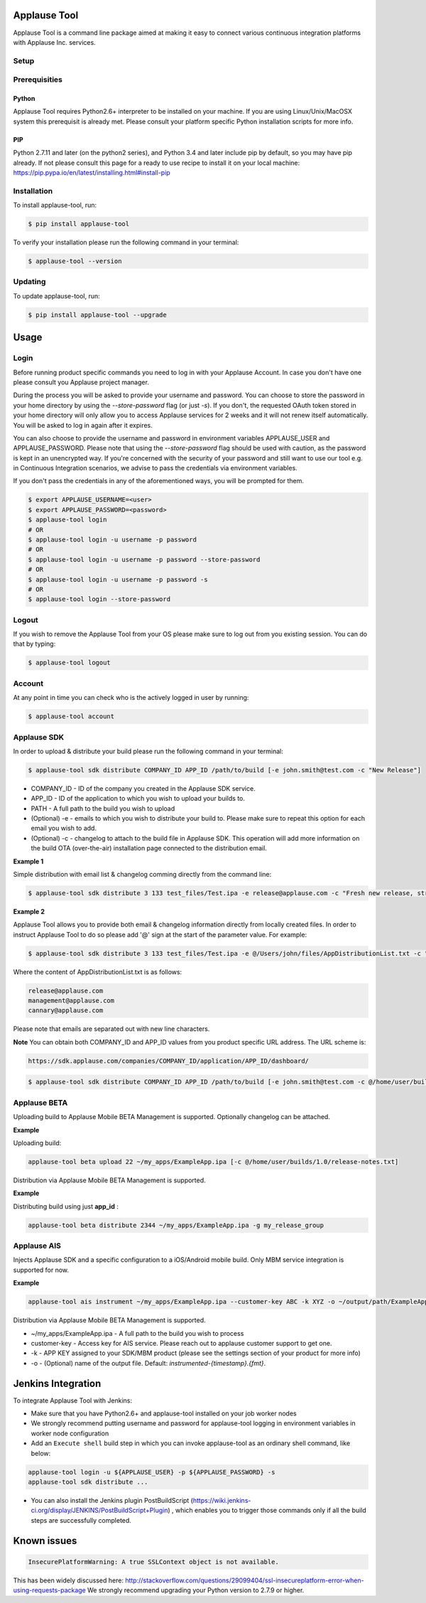 Applause Tool
=============

Applause Tool is a command line package aimed at making it easy to connect
various continuous integration platforms with Applause Inc. services.


Setup
-----


Prerequisities
--------------

Python
~~~~~~
Applause Tool requires Python2.6+ interpreter to be installed on your
machine. If you are using Linux/Unix/MacOSX system this prerequisit is already met.
Please consult your platform specific Python installation scripts for more info.

PIP
~~~
Python 2.7.11 and later (on the python2 series), and Python 3.4 and later include pip by default, so you may have pip already.
If not please consult this page for a ready to use recipe to install it on your local machine:
https://pip.pypa.io/en/latest/installing.html#install-pip


Installation
------------


To install applause-tool, run:

.. code-block:: bash

    $ pip install applause-tool



To verify your installation please run the following command in your terminal:


.. code-block:: bash

    $ applause-tool --version



Updating
--------

To update applause-tool, run:

.. code-block:: bash

    $ pip install applause-tool --upgrade


Usage
=====

Login
-----

Before running product specific commands you need to log in with your Applause Account.
In case you don't have one please consult you Applause project manager.


During the process you will be asked to provide your username and password. You can choose to store the password
in your home directory by using the `--store-password` flag (or just `-s`). If you don't, the requested OAuth
token stored in your home directory will only allow you to access Applause services for 2 weeks and it will not
renew itself automatically. You will be asked to log in again after it expires.

You can also choose to provide the username and password in environment variables APPLAUSE_USER and APPLAUSE_PASSWORD.
Please note that using the  `--store-password` flag should be used with caution, as the password is kept in an unencrypted way.
If you're concerned with the security of your password and still want to use our tool e.g. in Continuous Integration
scenarios, we advise to pass the credentials via environment variables.

If you don't pass the credentials in any of the aforementioned ways, you will be prompted for them.

.. code-block:: bash

    $ export APPLAUSE_USERNAME=<user>
    $ export APPLAUSE_PASSWORD=<password>
    $ applause-tool login
    # OR
    $ applause-tool login -u username -p password
    # OR
    $ applause-tool login -u username -p password --store-password
    # OR
    $ applause-tool login -u username -p password -s
    # OR
    $ applause-tool login --store-password


Logout
------

If you wish to remove the Applause Tool from your OS please make sure to log out from you existing
session. You can do that by typing:

.. code-block:: bash

    $ applause-tool logout


Account
-------

At any point in time you can check who is the actively logged in user by running:

.. code-block:: bash

    $ applause-tool account


Applause SDK
------------

In order to upload & distribute your build please run the following command in your terminal:


.. code-block:: bash

    $ applause-tool sdk distribute COMPANY_ID APP_ID /path/to/build [-e john.smith@test.com -c "New Release"]


* COMPANY_ID - ID of the company you created in the Applause SDK service.
* APP_ID - ID of the application to which you wish to upload your builds to.
* PATH - A full path to the build you wish to upload
* (Optional) -e - emails to which you wish to distribute your build to. Please make sure to repeat this option for each email you wish to add.
* (Optional) -c - changelog to attach to the build file in Applause SDK. This operation will add more information on the build OTA (over-the-air) installation page connected to the distribution email.


**Example 1**

Simple distribution with email list & changelog comming directly from the command line:

.. code-block:: bash

    $ applause-tool sdk distribute 3 133 test_files/Test.ipa -e release@applause.com -c "Fresh new release, straight from the oven"

**Example 2**

Applause Tool allows you to provide both email & changelog information directly from locally created files.
In order to instruct Applause Tool to do so please add '@' sign at the start of the parameter value. For example:

.. code-block:: bash

    $ applause-tool sdk distribute 3 133 test_files/Test.ipa -e @/Users/john/files/AppDistributionList.txt -c "Fresh new release, straight from the oven"

Where the content of AppDistributionList.txt is as follows:

.. code-block::

    release@applause.com
    management@applause.com
    cannary@applause.com

Please note that emails are separated out with new line characters.

**Note**
You can obtain both COMPANY_ID and APP_ID values from you product specific URL address. The URL scheme is:

.. code-block::

    https://sdk.applause.com/companies/COMPANY_ID/application/APP_ID/dashboard/



.. code-block:: bash

    $ applause-tool sdk distribute COMPANY_ID APP_ID /path/to/build [-e john.smith@test.com -c @/home/user/builds/1.0/release-notes.txt]


Applause BETA
-------------

Uploading build to Applause Mobile BETA Management is supported. Optionally changelog can be attached.

**Example**

Uploading build:

.. code-block::

    applause-tool beta upload 22 ~/my_apps/ExampleApp.ipa [-c @/home/user/builds/1.0/release-notes.txt]
    
Distribution via Applause Mobile BETA Management is supported.

**Example**

Distributing build using just **app_id** :

.. code-block::

    applause-tool beta distribute 2344 ~/my_apps/ExampleApp.ipa -g my_release_group


Applause AIS
------------

Injects Applause SDK and a specific configuration to a iOS/Android mobile build.
Only MBM service integration is supported for now.

**Example**

.. code-block::

    applause-tool ais instrument ~/my_apps/ExampleApp.ipa --customer-key ABC -k XYZ -o ~/output/path/ExampleAppInstrumented.ipa

Distribution via Applause Mobile BETA Management is supported.

* ~/my_apps/ExampleApp.ipa - A full path to the build you wish to process
* customer-key - Access key for AIS service. Please reach out to applause customer support to get one.
* -k - APP KEY assigned to your SDK/MBM product (please see the settings section of your product for more info)
* -o - (Optional) name of the output file. Default: `instrumented-{timestamp}.{fmt}`.



Jenkins Integration
===================


To integrate Applause Tool with Jenkins:

* Make sure that you have Python2.6+ and applause-tool installed on your job worker nodes
* We strongly recommend putting username and password for applause-tool logging in environment variables in worker node configuration
* Add an ``Execute shell`` build step in which you can invoke applause-tool as an ordinary shell command, like below:


.. code-block:: bash

    applause-tool login -u ${APPLAUSE_USER} -p ${APPLAUSE_PASSWORD} -s
    applause-tool sdk distribute ...

* You can also install the Jenkins plugin PostBuildScript (https://wiki.jenkins-ci.org/display/JENKINS/PostBuildScript+Plugin) , which enables you
  to trigger those commands only if all the build steps are successfully completed.



Known issues
============

.. code-block:: bash

    InsecurePlatformWarning: A true SSLContext object is not available.


This has been widely discussed here: 
http://stackoverflow.com/questions/29099404/ssl-insecureplatform-error-when-using-requests-package
We strongly recommend upgrading your Python version to 2.7.9 or higher.
